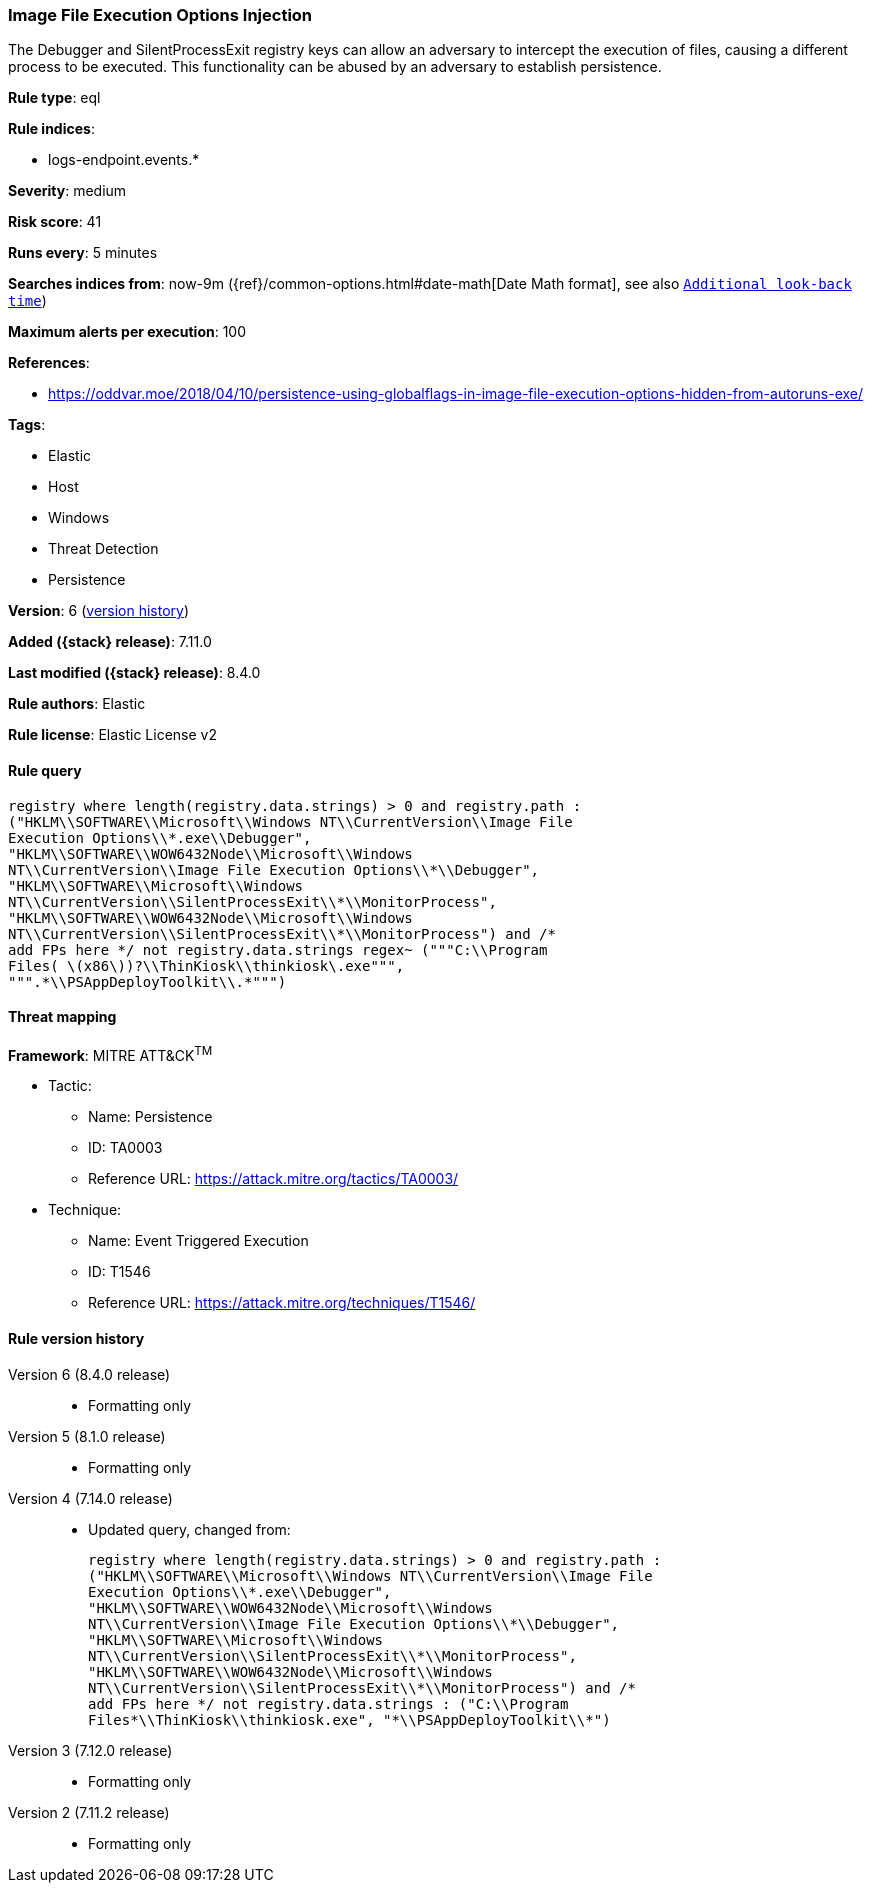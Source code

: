 [[image-file-execution-options-injection]]
=== Image File Execution Options Injection

The Debugger and SilentProcessExit registry keys can allow an adversary to intercept the execution of files, causing a different process to be executed. This functionality can be abused by an adversary to establish persistence.

*Rule type*: eql

*Rule indices*:

* logs-endpoint.events.*

*Severity*: medium

*Risk score*: 41

*Runs every*: 5 minutes

*Searches indices from*: now-9m ({ref}/common-options.html#date-math[Date Math format], see also <<rule-schedule, `Additional look-back time`>>)

*Maximum alerts per execution*: 100

*References*:

* https://oddvar.moe/2018/04/10/persistence-using-globalflags-in-image-file-execution-options-hidden-from-autoruns-exe/

*Tags*:

* Elastic
* Host
* Windows
* Threat Detection
* Persistence

*Version*: 6 (<<image-file-execution-options-injection-history, version history>>)

*Added ({stack} release)*: 7.11.0

*Last modified ({stack} release)*: 8.4.0

*Rule authors*: Elastic

*Rule license*: Elastic License v2

==== Rule query


[source,js]
----------------------------------
registry where length(registry.data.strings) > 0 and registry.path :
("HKLM\\SOFTWARE\\Microsoft\\Windows NT\\CurrentVersion\\Image File
Execution Options\\*.exe\\Debugger",
"HKLM\\SOFTWARE\\WOW6432Node\\Microsoft\\Windows
NT\\CurrentVersion\\Image File Execution Options\\*\\Debugger",
"HKLM\\SOFTWARE\\Microsoft\\Windows
NT\\CurrentVersion\\SilentProcessExit\\*\\MonitorProcess",
"HKLM\\SOFTWARE\\WOW6432Node\\Microsoft\\Windows
NT\\CurrentVersion\\SilentProcessExit\\*\\MonitorProcess") and /*
add FPs here */ not registry.data.strings regex~ ("""C:\\Program
Files( \(x86\))?\\ThinKiosk\\thinkiosk\.exe""",
""".*\\PSAppDeployToolkit\\.*""")
----------------------------------

==== Threat mapping

*Framework*: MITRE ATT&CK^TM^

* Tactic:
** Name: Persistence
** ID: TA0003
** Reference URL: https://attack.mitre.org/tactics/TA0003/
* Technique:
** Name: Event Triggered Execution
** ID: T1546
** Reference URL: https://attack.mitre.org/techniques/T1546/

[[image-file-execution-options-injection-history]]
==== Rule version history

Version 6 (8.4.0 release)::
* Formatting only

Version 5 (8.1.0 release)::
* Formatting only

Version 4 (7.14.0 release)::
* Updated query, changed from:
+
[source, js]
----------------------------------
registry where length(registry.data.strings) > 0 and registry.path :
("HKLM\\SOFTWARE\\Microsoft\\Windows NT\\CurrentVersion\\Image File
Execution Options\\*.exe\\Debugger",
"HKLM\\SOFTWARE\\WOW6432Node\\Microsoft\\Windows
NT\\CurrentVersion\\Image File Execution Options\\*\\Debugger",
"HKLM\\SOFTWARE\\Microsoft\\Windows
NT\\CurrentVersion\\SilentProcessExit\\*\\MonitorProcess",
"HKLM\\SOFTWARE\\WOW6432Node\\Microsoft\\Windows
NT\\CurrentVersion\\SilentProcessExit\\*\\MonitorProcess") and /*
add FPs here */ not registry.data.strings : ("C:\\Program
Files*\\ThinKiosk\\thinkiosk.exe", "*\\PSAppDeployToolkit\\*")
----------------------------------

Version 3 (7.12.0 release)::
* Formatting only

Version 2 (7.11.2 release)::
* Formatting only

